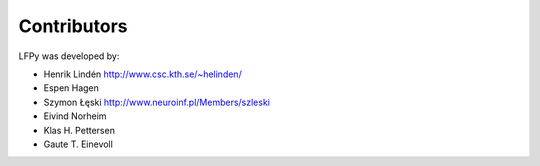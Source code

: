 
Contributors
============

LFPy was developed by:

*	Henrik Lindén http://www.csc.kth.se/~helinden/

*	Espen Hagen

*	Szymon Łęski http://www.neuroinf.pl/Members/szleski

*	Eivind Norheim

*   Klas H. Pettersen

*   Gaute T. Einevoll



